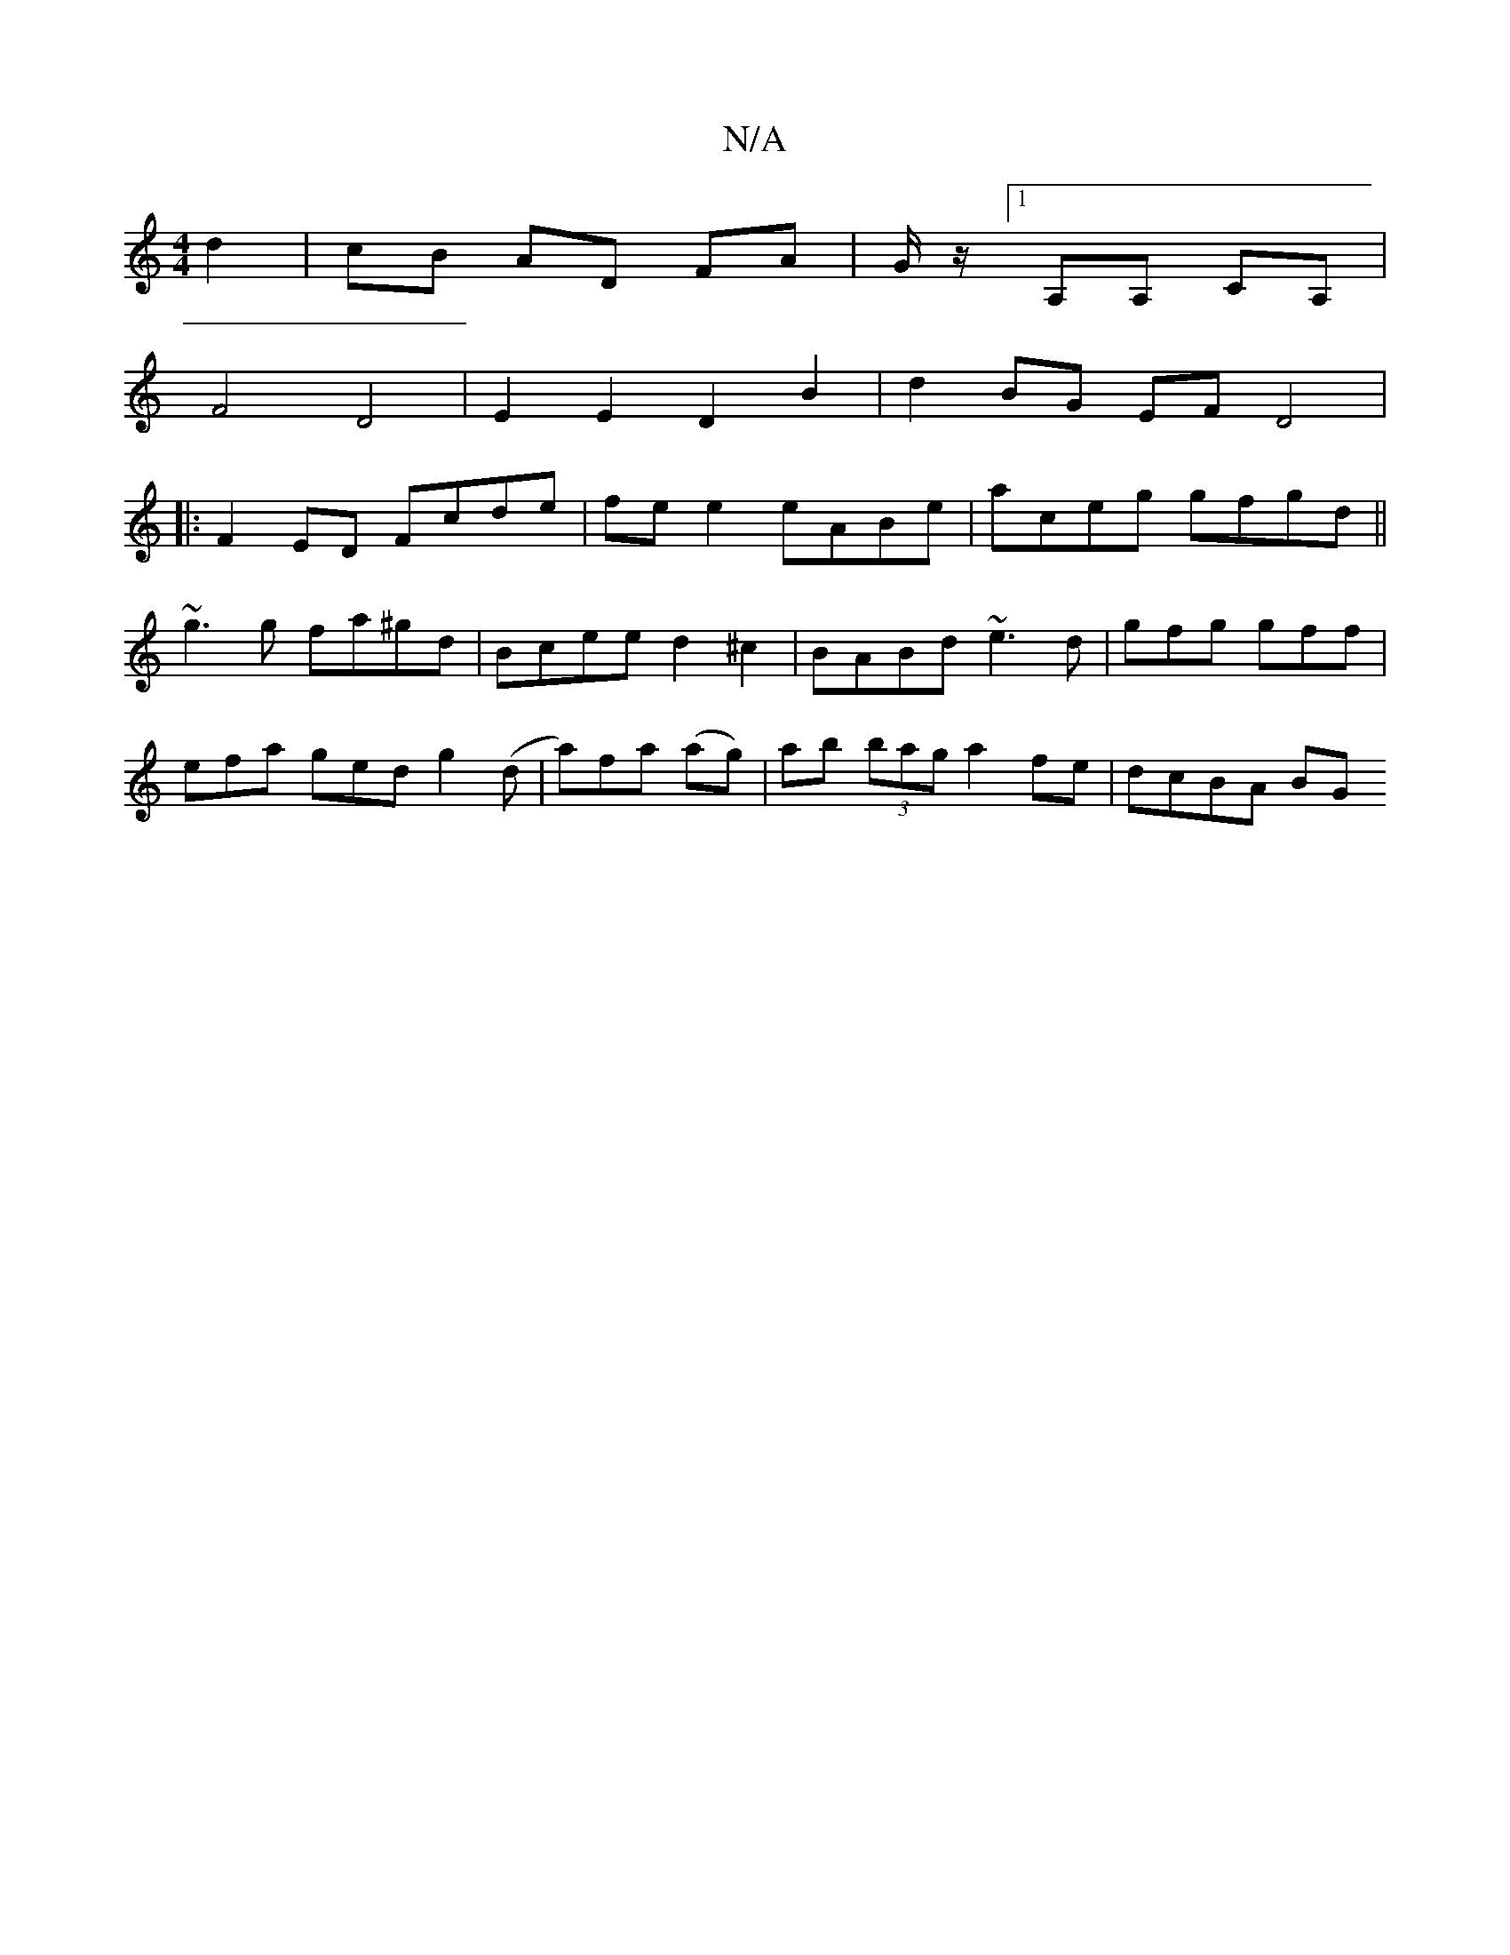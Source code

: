 X:1
T:N/A
M:4/4
R:N/A
K:Cmajor
d2 | cB AD FA | G/z/[1 A,A, CA, |
F4 D4 | E2 E2 D2 B2 | d2 BG EF D4|
|:F2 ED Fcde|fe e2 eABe | aceg gfgd ||
~g3 g fa^gd|Bcee d2^c2| BABd ~e3d|gfg gff|
efa ged g2 (d |a)fa (ag)|ab (3bag a2 fe | dcBA BG